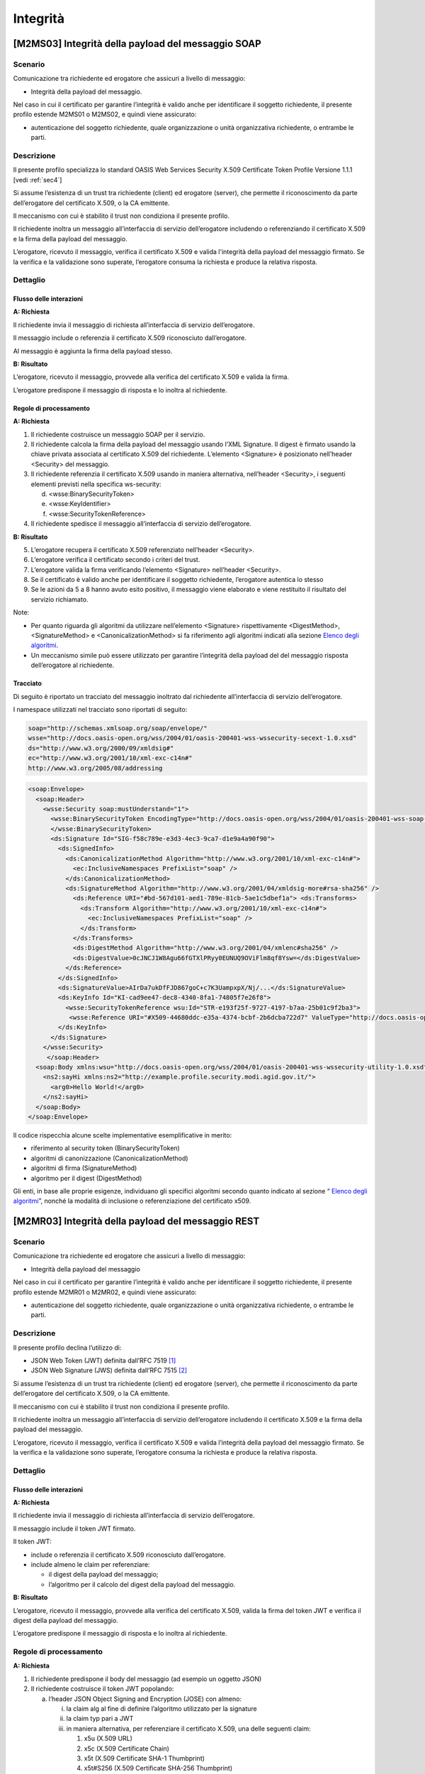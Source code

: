 Integrità 
=========

[M2MS03] Integrità della payload del messaggio SOAP
---------------------------------------------------

.. _scenario-6:

Scenario
^^^^^^^^

Comunicazione tra richiedente ed erogatore che assicuri a livello di
messaggio:

-  Integrità della payload del messaggio.

Nel caso in cui il certificato per garantire l’integrità è valido anche
per identificare il soggetto richiedente, il presente profilo estende
M2MS01 o M2MS02, e quindi viene assicurato:

-  autenticazione del soggetto richiedente, quale organizzazione o unità
   organizzativa richiedente, o entrambe le parti.

.. _descrizione-6:

Descrizione
^^^^^^^^^^^

Il presente profilo specializza lo standard OASIS Web Services Security
X.509 Certificate Token Profile Versione 1.1.1 [vedi :ref:`sec4`]

Si assume l’esistenza di un trust tra richiedente (client) ed erogatore
(server), che permette il riconoscimento da parte dell’erogatore del
certificato X.509, o la CA emittente.

Il meccanismo con cui è stabilito il trust non condiziona il presente
profilo.

Il richiedente inoltra un messaggio all’interfaccia di servizio
dell’erogatore includendo o referenziando il certificato X.509 e la
firma della payload del messaggio.

L’erogatore, ricevuto il messaggio, verifica il certificato X.509 e
valida l'integrità della payload del messaggio firmato. Se la verifica e
la validazione sono superate, l’erogatore consuma la richiesta e produce
la relativa risposta.

.. _dettaglio-6:

Dettaglio
^^^^^^^^^

.. image:: index/image5.png
   :align: center
   :scale: 75 %
  
.. _flusso-delle-interazioni-6:

Flusso delle interazioni
~~~~~~~~~~~~~~~~~~~~~~~~

**A: Richiesta**

Il richiedente invia il messaggio di richiesta all’interfaccia di
servizio dell’erogatore.

Il messaggio include o referenzia il certificato X.509 riconosciuto
dall’erogatore.

Al messaggio è aggiunta la firma della payload stesso.

**B: Risultato**

L’erogatore, ricevuto il messaggio, provvede alla verifica del
certificato X.509 e valida la firma.

L’erogatore predispone il messaggio di risposta e lo inoltra al
richiedente.

.. _regole-di-processamento-6:

Regole di processamento
~~~~~~~~~~~~~~~~~~~~~~~

**A: Richiesta**

1. Il richiedente costruisce un messaggio SOAP per il servizio.

2. Il richiedente calcola la firma della payload del messaggio usando
   l’XML Signature. Il digest è firmato usando la chiave privata
   associata al certificato X.509 del richiedente. L’elemento
   <Signature> è posizionato nell’header <Security> del messaggio.

3. Il richiedente referenzia il certificato X.509 usando in maniera
   alternativa, nell’header <Security>, i seguenti elementi previsti
   nella specifica ws-security:

   d. <wsse:BinarySecurityToken>

   e. <wsse:KeyIdentifier>

   f. <wsse:SecurityTokenReference>

4. Il richiedente spedisce il messaggio all’interfaccia di servizio
   dell’erogatore.

**B: Risultato**

5. L’erogatore recupera il certificato X.509 referenziato nell’header
   <Security>.

6. L’erogatore verifica il certificato secondo i criteri del trust.

7. L’erogatore valida la firma verificando l’elemento <Signature>
   nell’header <Security>.

8. Se il certificato è valido anche per identificare il soggetto
   richiedente, l’erogatore autentica lo stesso

9. Se le azioni da 5 a 8 hanno avuto esito positivo, il messaggio viene
   elaborato e viene restituito il risultato del servizio richiamato.

Note:

-  Per quanto riguarda gli algoritmi da utilizzare nell’elemento
   <Signature> rispettivamente <DigestMethod>,<SignatureMethod> e
   <CanonicalizationMethod> si fa riferimento agli algoritmi indicati
   alla sezione  `Elenco degli algoritmi <elenco-degli-algoritmi.html>`__.

-  Un meccanismo simile può essere utilizzato per garantire l’integrità
   della payload del del messaggio risposta dell’erogatore al
   richiedente.

.. _tracciato-4:

Tracciato
~~~~~~~~~

Di seguito è riportato un tracciato del messaggio inoltrato dal
richiedente all’interfaccia di servizio dell’erogatore.

I namespace utilizzati nel tracciato sono riportati di seguito:

.. code-block:: XML

  soap="http://schemas.xmlsoap.org/soap/envelope/"
  wsse="http://docs.oasis-open.org/wss/2004/01/oasis-200401-wss-wssecurity-secext-1.0.xsd"
  ds="http://www.w3.org/2000/09/xmldsig#"
  ec="http://www.w3.org/2001/10/xml-exc-c14n#"
  http://www.w3.org/2005/08/addressing

.. code-block:: XML

   <soap:Envelope>
     <soap:Header>
       <wsse:Security soap:mustUnderstand="1">
         <wsse:BinarySecurityToken EncodingType="http://docs.oasis-open.org/wss/2004/01/oasis-200401-wss-soap-message-security-1.0#Base64Binary"    ValueType="http://docs.oasis-open.org/wss/2004/01/oasis-200401-wss-x509-token-profile-1.0#X509v3"    wsu:Id="X509-44680ddc-e35a-4374-bcbf-2b6dcba722d7">MIICyzCCAbOgAwIBAgIECxY+9TAhkiG9w...
         </wsse:BinarySecurityToken>
         <ds:Signature Id="SIG-f58c789e-e3d3-4ec3-9ca7-d1e9a4a90f90">
           <ds:SignedInfo>
             <ds:CanonicalizationMethod Algorithm="http://www.w3.org/2001/10/xml-exc-c14n#">
               <ec:InclusiveNamespaces PrefixList="soap" />
             </ds:CanonicalizationMethod>
             <ds:SignatureMethod Algorithm="http://www.w3.org/2001/04/xmldsig-more#rsa-sha256" />
               <ds:Reference URI="#bd-567d101-aed1-789e-81cb-5ae1c5dbef1a"> <ds:Transforms>
                 <ds:Transform Algorithm="http://www.w3.org/2001/10/xml-exc-c14n#">
                   <ec:InclusiveNamespaces PrefixList="soap" />
                 </ds:Transform>
               </ds:Transforms>
               <ds:DigestMethod Algorithm="http://www.w3.org/2001/04/xmlenc#sha256" />
               <ds:DigestValue>0cJNCJ1W8Agu66fGTXlPRyy0EUNUQ9OViFlm8qf8Ysw=</ds:DigestValue>
             </ds:Reference>
           </ds:SignedInfo>
           <ds:SignatureValue>AIrDa7ukDfFJD867goC+c7K3UampxpX/Nj/...</ds:SignatureValue>
           <ds:KeyInfo Id="KI-cad9ee47-dec8-4340-8fa1-74805f7e26f8">
             <wsse:SecurityTokenReference wsu:Id="STR-e193f25f-9727-4197-b7aa-25b01c9f2ba3">
              <wsse:Reference URI="#X509-44680ddc-e35a-4374-bcbf-2b6dcba722d7" ValueType="http://docs.oasis-open.org/   wss/2004/01/oasis-200401-wss-x509-token-profile-1.0#X509v3"/>          </wsse:SecurityTokenReference>
           </ds:KeyInfo>
         </ds:Signature>
       </wsse:Security>
        </soap:Header>
     <soap:Body xmlns:wsu="http://docs.oasis-open.org/wss/2004/01/oasis-200401-wss-wssecurity-utility-1.0.xsd"    wsu:id=”bd-567d101-aed1-789e-81cb-5ae1c5dbef1a”>
       <ns2:sayHi xmlns:ns2="http://example.profile.security.modi.agid.gov.it/">
         <arg0>Hello World!</arg0>
       </ns2:sayHi>
     </soap:Body>
   </soap:Envelope> 

Il codice rispecchia alcune scelte implementative esemplificative in
merito:

-  riferimento al security token (BinarySecurityToken)

-  algoritmi di canonizzazione (CanonicalizationMethod)

-  algoritmi di firma (SignatureMethod)

-  algoritmo per il digest (DigestMethod)

Gli enti, in base alle proprie esigenze, individuano gli specifici
algoritmi secondo quanto indicato al sezione “\  `Elenco degli algoritmi <elenco-degli-algoritmi.html>`__\ ”, nonché la modalità di inclusione o
referenziazione del certificato x509.

[M2MR03] Integrità della payload del messaggio REST
---------------------------------------------------

.. _scenario-7:

Scenario
^^^^^^^^

Comunicazione tra richiedente ed erogatore che assicuri a livello di
messaggio:

-  Integrità della payload del messaggio

Nel caso in cui il certificato per garantire l’integrità è valido anche
per identificare il soggetto richiedente, il presente profilo estende
M2MR01 o M2MR02, e quindi viene assicurato:

-  autenticazione del soggetto richiedente, quale organizzazione o unità
   organizzativa richiedente, o entrambe le parti.

.. _descrizione-7:

Descrizione
^^^^^^^^^^^

Il presente profilo declina l’utilizzo di:

-  JSON Web Token (JWT) definita dall’RFC 7519 `[1] <#bibliografia>`__

-  JSON Web Signature (JWS) definita dall’RFC 7515 `[2] <#bibliografia>`__

Si assume l’esistenza di un trust tra richiedente (client) ed erogatore
(server), che permette il riconoscimento da parte dell’erogatore del
certificato X.509, o la CA emittente.

Il meccanismo con cui è stabilito il trust non condiziona il presente
profilo.

Il richiedente inoltra un messaggio all’interfaccia di servizio
dell’erogatore includendo il certificato X.509 e la firma della payload
del messaggio.

L’erogatore, ricevuto il messaggio, verifica il certificato X.509 e
valida l’integrità della payload del messaggio firmato. Se la verifica e
la validazione sono superate, l’erogatore consuma la richiesta e produce
la relativa risposta.

.. _dettaglio-7:

Dettaglio
^^^^^^^^^

.. image:: index/image2.png
   :align: center
   :scale: 75 %

.. _flusso-delle-interazioni-7:

Flusso delle interazioni
~~~~~~~~~~~~~~~~~~~~~~~~

**A: Richiesta**

Il richiedente invia il messaggio di richiesta all’interfaccia di
servizio dell’erogatore.

Il messaggio include il token JWT firmato.

Il token JWT:

-  include o referenzia il certificato X.509 riconosciuto
   dall’erogatore.

-  include almeno le claim per referenziare:

   -  il digest della payload del messaggio;

   -  l’algoritmo per il calcolo del digest della payload del messaggio.

**B: Risultato**

L’erogatore, ricevuto il messaggio, provvede alla verifica del
certificato X.509, valida la firma del token JWT e verifica il digest
della payload del messaggio.

L’erogatore predispone il messaggio di risposta e lo inoltra al
richiedente.

.. _regole-di-processamento-7:

Regole di processamento
^^^^^^^^^^^^^^^^^^^^^^^

**A: Richiesta**

1. Il richiedente predispone il body del messaggio (ad esempio un
   oggetto JSON)

2. Il richiedente costruisce il token JWT popolando:

   a. l’header JSON Object Signing and Encryption (JOSE) con almeno:

      i.   la claim alg al fine di definire l’algoritmo utilizzato per
           la signature

      ii.  la claim typ pari a JWT

      iii. in maniera alternativa, per referenziare il certificato
           X.509, una delle seguenti claim:

           1. x5u (X.509 URL)

           2. x5c (X.509 Certificate Chain)

           3. x5t (X.509 Certificate SHA-1 Thumbprint)

           4. x5t#S256 (X.509 Certificate SHA-256 Thumbprint)

   b. la payload del jwt deve contenere almeno i seguenti claim:

      iv. pda [1]_: contenente l’algoritmo di hashing utilizzato per il
          calcolo del digest della payload del messaggio

      v.  mpd [2]_: contenente il digest della payload del messaggio

3. il richiedente firma il token JWT secondo la specifica JWS adottando
   la JWS Compact Serialization

4. il richiedente posiziona il token JWT firmato nell’header HTTP
   Authorization

5. Il richiedente spedisce il messaggio all’interfaccia di servizio
   dell’erogatore.

**B: Risultato**

6.  L’erogatore decodifica il token JWT presente nell’header HTTP
    Authorization

7.  L’erogatore recupera il certificato X.509 referenziato nell’header
    JOSE.

8.  L’erogatore verifica il certificato secondo i criteri del trust.

9.  L’erogatore valida la firma verificando l’elemento Signature del
    token JWT

10. Se il certificato è valido anche per identificare il soggetto
    richiedente, l’erogatore autentica lo stesso

11. L’erogatore calcola il digest della payload del messaggio
    utilizzando l’algoritmo indicato nel claim pda.

12. L’erogatore verifica la corrispondenza tra il digest presente nel
    claim mpd contenuto nel payload del token JWT rispetto a quanto
    calcolato al passo precedente.

13. Se le azioni da 6 a 12 hanno avuto esito positivo, il messaggio
    viene elaborato e viene restituito il risultato del servizio
    richiamato.

Note:

-  Per quanto riguarda gli algoritmi da utilizzare nelle claim alg e pda
   si fa riferimento agli algoritmi indicati sezione “\  `Elenco degli algoritmi <elenco-degli-algoritmi.html>`__\ ”.

-  Un meccanismo simile può essere utilizzato per garantire l’integrità
   della risposta da parte dell’erogatore al richiedente.

.. _tracciato-5:

Tracciato
~~~~~~~~~

Di seguito è riportato un tracciato del messaggio inoltrato dal
richiedente all’interfaccia di servizio dell’erogatore.

Esempio porzione pacchetto HTTP

.. code-block:: JSON

   POST http://localhost:8080/ws-test/service/hello/echo/
   Accept:text/xml 
   Authorization: eyJhbGciOiJSUzI1NiIsInR5c.vz8...
   .
   .
   .

Esempio porzione token JWT

.. code-block:: JSON

   header
   {
     "alg": "RS256",
     "typ": "JWT",
     "x5c": [
       "MIICyzCCAbOgAwIBAgIEC..."
     ]
   }
   payload
   {
     "pda":"S256",
     "mpd":"B89AB4CA23D27F197AAE30F50843F0136900A1A154DCA00CDD8A5B8B4D071500" 
   }

Esempio del body del messaggio

.. code-block:: JSON

   {
   "testo":"Hello world!"
   }

Il tracciato rispecchia alcune scelte implementative esemplificative in
merito:

-  riferimento al certificato X.509 (x5c)

-  algoritmi di firma e digest (alg).

-  algoritmo di hashing per calcolare il digest del body (pda)

Gli enti, in base alle proprie esigenze, individuano gli specifici
algoritmi secondo quanto presente nella sezione “\  `Elenco degli algoritmi <elenco-degli-algoritmi.html>`__\ ”, nonché la modalità di inclusione o
referenziazione del certificato x509.

.. [1]
   Il presente documento ha individuato il claim con sigla “pda” al fine
   di indicare in maniera univoca per la pubblica amministrazione
   italiana il valore dell’algoritmo di hashing utilizzato per il
   calcolo del digest della payload del messaggio.

.. [2]
   Il presente documento ha individuato il claim con sigla “mpd” al fine
   di gestire in maniera univoca per la pubblica amministrazione
   italiana il valore del digest relativo della payload del messaggio.
